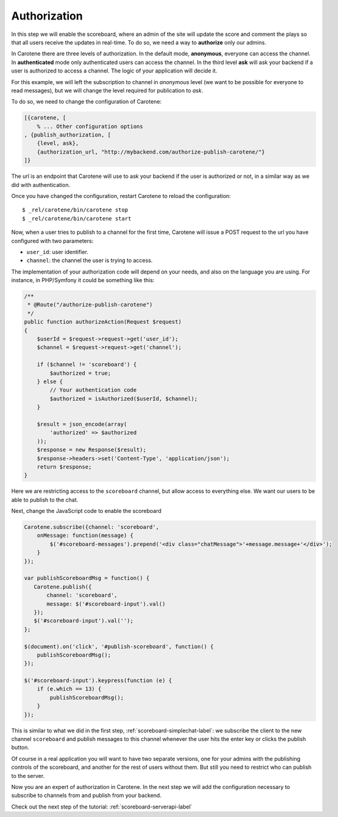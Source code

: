 .. _scoreboard-authorization-label:

Authorization
=============

In this step we will enable the scoreboard, where an admin of the site will update the score and comment the plays so that all users receive the updates in real-time. To do so, we need a way to **authorize** only our admins.

In Carotene there are three levels of authorization. In the default mode, **anonymous**, everyone can access the channel. In **authenticated** mode only authenticated users can access the channel. In the third level **ask** will ask your backend if a user is authorized to access a channel. The logic of your application will decide it.

For this example, we will left the subscription to channel in *anonymous* level (we want to be possible for everyone to read messages), but we will change the level required for publication to *ask*.

To do so, we need to change the configuration of Carotene:

.. code-block:: erlang

    [{carotene, [
        % ... Other configuration options
    , {publish_authorization, [
        {level, ask},
        {authorization_url, "http://mybackend.com/authorize-publish-carotene/"}
    ]}

The url is an endpoint that Carotene will use to ask your backend if the user is authorized or not, in a similar way as we did with authentication.

Once you have changed the configuration, restart Carotene to reload the configuration::

    $ _rel/carotene/bin/carotene stop
    $ _rel/carotene/bin/carotene start

Now, when a user tries to publish to a channel for the first time, Carotene will issue a POST request to the url you have configured with two parameters:

* ``user_id``: user identifier.
* ``channel``: the channel the user is trying to access.

The implementation of your authorization code will depend on your needs, and also on the language you are using. For instance, in PHP/Symfony it could be something like this:

.. code-block:: php

    /**
     * @Route("/authorize-publish-carotene")
     */
    public function authorizeAction(Request $request)
    {
        $userId = $request->request->get('user_id');
        $channel = $request->request->get('channel');

        if ($channel != 'scoreboard') {
            $authorized = true;
        } else {
            // Your authentication code
            $authorized = isAuthorized($userId, $channel);
        }

        $result = json_encode(array(
            'authorized' => $authorized
        ));
        $response = new Response($result);
        $response->headers->set('Content-Type', 'application/json');
        return $response;
    }

Here we are restricting access to the ``scoreboard`` channel, but allow access to everything else. We want our users to be able to publish to the chat.

Next, change the JavaScript code to enable the scoreboard

.. code-block:: javascript

    Carotene.subscribe({channel: 'scoreboard',
        onMessage: function(message) {
            $('#scoreboard-messages').prepend('<div class="chatMessage">'+message.message+'</div>');
        }
    });

    var publishScoreboardMsg = function() {
       Carotene.publish({
           channel: 'scoreboard',
           message: $('#scoreboard-input').val()
       });
       $('#scoreboard-input').val('');
    };

    $(document).on('click', '#publish-scoreboard', function() {
        publishScoreboardMsg();
    });

    $('#scoreboard-input').keypress(function (e) {
        if (e.which == 13) {
            publishScoreboardMsg();
        }
    });

This is similar to what we did in the first step, :ref:`scoreboard-simplechat-label`: we subscribe the client to the new channel ``scoreboard`` and publish messages to this channel whenever the user hits the enter key or clicks the publish button.

Of course in a real application you will want to have two separate versions, one for your admins with the publishing controls of the scoreboard, and another for the rest of users without them. But still you need to restrict who can publish to the server.

Now you are an expert of authorization in Carotene. In the next step we will add the configuration necessary to subscribe to channels from and publish from your backend.

Check out the next step of the tutorial: :ref:`scoreboard-serverapi-label`


